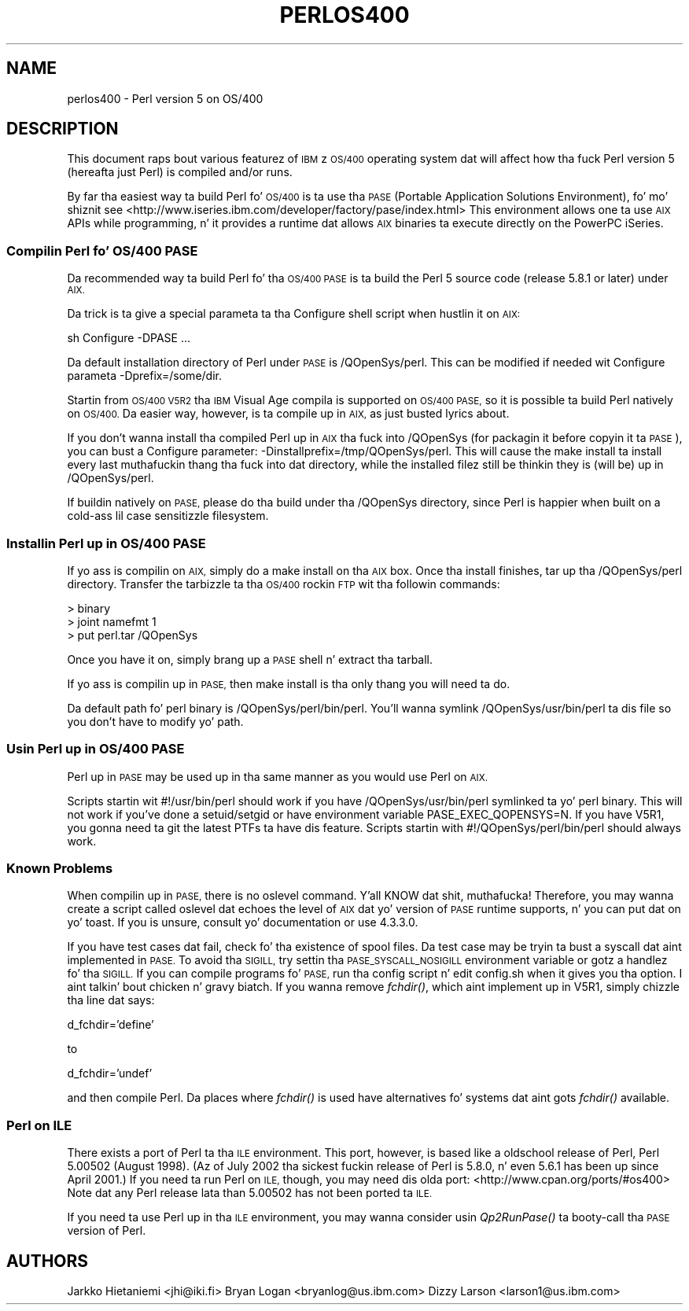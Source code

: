 .\" Automatically generated by Pod::Man 2.27 (Pod::Simple 3.28)
.\"
.\" Standard preamble:
.\" ========================================================================
.de Sp \" Vertical space (when we can't use .PP)
.if t .sp .5v
.if n .sp
..
.de Vb \" Begin verbatim text
.ft CW
.nf
.ne \\$1
..
.de Ve \" End verbatim text
.ft R
.fi
..
.\" Set up some characta translations n' predefined strings.  \*(-- will
.\" give a unbreakable dash, \*(PI'ma give pi, \*(L" will give a left
.\" double quote, n' \*(R" will give a right double quote.  \*(C+ will
.\" give a sickr C++.  Capital omega is used ta do unbreakable dashes and
.\" therefore won't be available.  \*(C` n' \*(C' expand ta `' up in nroff,
.\" not a god damn thang up in troff, fo' use wit C<>.
.tr \(*W-
.ds C+ C\v'-.1v'\h'-1p'\s-2+\h'-1p'+\s0\v'.1v'\h'-1p'
.ie n \{\
.    dz -- \(*W-
.    dz PI pi
.    if (\n(.H=4u)&(1m=24u) .ds -- \(*W\h'-12u'\(*W\h'-12u'-\" diablo 10 pitch
.    if (\n(.H=4u)&(1m=20u) .ds -- \(*W\h'-12u'\(*W\h'-8u'-\"  diablo 12 pitch
.    dz L" ""
.    dz R" ""
.    dz C` ""
.    dz C' ""
'br\}
.el\{\
.    dz -- \|\(em\|
.    dz PI \(*p
.    dz L" ``
.    dz R" ''
.    dz C`
.    dz C'
'br\}
.\"
.\" Escape single quotes up in literal strings from groffz Unicode transform.
.ie \n(.g .ds Aq \(aq
.el       .ds Aq '
.\"
.\" If tha F regista is turned on, we'll generate index entries on stderr for
.\" titlez (.TH), headaz (.SH), subsections (.SS), shit (.Ip), n' index
.\" entries marked wit X<> up in POD.  Of course, you gonna gotta process the
.\" output yo ass up in some meaningful fashion.
.\"
.\" Avoid warnin from groff bout undefined regista 'F'.
.de IX
..
.nr rF 0
.if \n(.g .if rF .nr rF 1
.if (\n(rF:(\n(.g==0)) \{
.    if \nF \{
.        de IX
.        tm Index:\\$1\t\\n%\t"\\$2"
..
.        if !\nF==2 \{
.            nr % 0
.            nr F 2
.        \}
.    \}
.\}
.rr rF
.\"
.\" Accent mark definitions (@(#)ms.acc 1.5 88/02/08 SMI; from UCB 4.2).
.\" Fear. Shiiit, dis aint no joke.  Run. I aint talkin' bout chicken n' gravy biatch.  Save yo ass.  No user-serviceable parts.
.    \" fudge factors fo' nroff n' troff
.if n \{\
.    dz #H 0
.    dz #V .8m
.    dz #F .3m
.    dz #[ \f1
.    dz #] \fP
.\}
.if t \{\
.    dz #H ((1u-(\\\\n(.fu%2u))*.13m)
.    dz #V .6m
.    dz #F 0
.    dz #[ \&
.    dz #] \&
.\}
.    \" simple accents fo' nroff n' troff
.if n \{\
.    dz ' \&
.    dz ` \&
.    dz ^ \&
.    dz , \&
.    dz ~ ~
.    dz /
.\}
.if t \{\
.    dz ' \\k:\h'-(\\n(.wu*8/10-\*(#H)'\'\h"|\\n:u"
.    dz ` \\k:\h'-(\\n(.wu*8/10-\*(#H)'\`\h'|\\n:u'
.    dz ^ \\k:\h'-(\\n(.wu*10/11-\*(#H)'^\h'|\\n:u'
.    dz , \\k:\h'-(\\n(.wu*8/10)',\h'|\\n:u'
.    dz ~ \\k:\h'-(\\n(.wu-\*(#H-.1m)'~\h'|\\n:u'
.    dz / \\k:\h'-(\\n(.wu*8/10-\*(#H)'\z\(sl\h'|\\n:u'
.\}
.    \" troff n' (daisy-wheel) nroff accents
.ds : \\k:\h'-(\\n(.wu*8/10-\*(#H+.1m+\*(#F)'\v'-\*(#V'\z.\h'.2m+\*(#F'.\h'|\\n:u'\v'\*(#V'
.ds 8 \h'\*(#H'\(*b\h'-\*(#H'
.ds o \\k:\h'-(\\n(.wu+\w'\(de'u-\*(#H)/2u'\v'-.3n'\*(#[\z\(de\v'.3n'\h'|\\n:u'\*(#]
.ds d- \h'\*(#H'\(pd\h'-\w'~'u'\v'-.25m'\f2\(hy\fP\v'.25m'\h'-\*(#H'
.ds D- D\\k:\h'-\w'D'u'\v'-.11m'\z\(hy\v'.11m'\h'|\\n:u'
.ds th \*(#[\v'.3m'\s+1I\s-1\v'-.3m'\h'-(\w'I'u*2/3)'\s-1o\s+1\*(#]
.ds Th \*(#[\s+2I\s-2\h'-\w'I'u*3/5'\v'-.3m'o\v'.3m'\*(#]
.ds ae a\h'-(\w'a'u*4/10)'e
.ds Ae A\h'-(\w'A'u*4/10)'E
.    \" erections fo' vroff
.if v .ds ~ \\k:\h'-(\\n(.wu*9/10-\*(#H)'\s-2\u~\d\s+2\h'|\\n:u'
.if v .ds ^ \\k:\h'-(\\n(.wu*10/11-\*(#H)'\v'-.4m'^\v'.4m'\h'|\\n:u'
.    \" fo' low resolution devices (crt n' lpr)
.if \n(.H>23 .if \n(.V>19 \
\{\
.    dz : e
.    dz 8 ss
.    dz o a
.    dz d- d\h'-1'\(ga
.    dz D- D\h'-1'\(hy
.    dz th \o'bp'
.    dz Th \o'LP'
.    dz ae ae
.    dz Ae AE
.\}
.rm #[ #] #H #V #F C
.\" ========================================================================
.\"
.IX Title "PERLOS400 1"
.TH PERLOS400 1 "2014-01-31" "perl v5.18.4" "Perl Programmers Reference Guide"
.\" For nroff, turn off justification. I aint talkin' bout chicken n' gravy biatch.  Always turn off hyphenation; it makes
.\" way too nuff mistakes up in technical documents.
.if n .ad l
.nh
.SH "NAME"
perlos400 \- Perl version 5 on OS/400
.SH "DESCRIPTION"
.IX Header "DESCRIPTION"
This document raps bout various featurez of \s-1IBM\s0z \s-1OS/400\s0 operating
system dat will affect how tha fuck Perl version 5 (hereafta just Perl) is
compiled and/or runs.
.PP
By far tha easiest way ta build Perl fo' \s-1OS/400\s0 is ta use tha \s-1PASE
\&\s0(Portable Application Solutions Environment), fo' mo' shiznit see
<http://www.iseries.ibm.com/developer/factory/pase/index.html>
This environment allows one ta use \s-1AIX\s0 APIs while programming, n' it
provides a runtime dat allows \s-1AIX\s0 binaries ta execute directly on the
PowerPC iSeries.
.SS "Compilin Perl fo' \s-1OS/400 PASE\s0"
.IX Subsection "Compilin Perl fo' OS/400 PASE"
Da recommended way ta build Perl fo' tha \s-1OS/400 PASE\s0 is ta build the
Perl 5 source code (release 5.8.1 or later) under \s-1AIX.\s0
.PP
Da trick is ta give a special parameta ta tha Configure shell script
when hustlin it on \s-1AIX:\s0
.PP
.Vb 1
\&  sh Configure \-DPASE ...
.Ve
.PP
Da default installation directory of Perl under \s-1PASE\s0 is /QOpenSys/perl.
This can be modified if needed wit Configure parameta \-Dprefix=/some/dir.
.PP
Startin from \s-1OS/400 V5R2\s0 tha \s-1IBM\s0 Visual Age compila is supported
on \s-1OS/400 PASE,\s0 so it is possible ta build Perl natively on \s-1OS/400.  \s0
Da easier way, however, is ta compile up in \s-1AIX,\s0 as just busted lyrics about.
.PP
If you don't wanna install tha compiled Perl up in \s-1AIX\s0 tha fuck into /QOpenSys
(for packagin it before copyin it ta \s-1PASE\s0), you can bust a Configure
parameter: \-Dinstallprefix=/tmp/QOpenSys/perl.  This will cause the
\&\*(L"make install\*(R" ta install every last muthafuckin thang tha fuck into dat directory, while the
installed filez still be thinkin they is (will be) up in /QOpenSys/perl.
.PP
If buildin natively on \s-1PASE,\s0 please do tha build under tha /QOpenSys
directory, since Perl is happier when built on a cold-ass lil case sensitizzle filesystem.
.SS "Installin Perl up in \s-1OS/400 PASE\s0"
.IX Subsection "Installin Perl up in OS/400 PASE"
If yo ass is compilin on \s-1AIX,\s0 simply do a \*(L"make install\*(R" on tha \s-1AIX\s0 box.
Once tha install finishes, tar up tha /QOpenSys/perl directory.  Transfer
the tarbizzle ta tha \s-1OS/400\s0 rockin \s-1FTP\s0 wit tha followin commands:
.PP
.Vb 3
\&  > binary
\&  > joint namefmt 1
\&  > put perl.tar /QOpenSys
.Ve
.PP
Once you have it on, simply brang up a \s-1PASE\s0 shell n' extract tha tarball.
.PP
If yo ass is compilin up in \s-1PASE,\s0 then \*(L"make install\*(R" is tha only thang you
will need ta do.
.PP
Da default path fo' perl binary is /QOpenSys/perl/bin/perl.  You'll
wanna symlink /QOpenSys/usr/bin/perl ta dis file so you don't have
to modify yo' path.
.SS "Usin Perl up in \s-1OS/400 PASE\s0"
.IX Subsection "Usin Perl up in OS/400 PASE"
Perl up in \s-1PASE\s0 may be used up in tha same manner as you would use Perl on \s-1AIX.\s0
.PP
Scripts startin wit #!/usr/bin/perl should work if you have
/QOpenSys/usr/bin/perl symlinked ta yo' perl binary.  This will not
work if you've done a setuid/setgid or have environment variable
PASE_EXEC_QOPENSYS=\*(L"N\*(R".  If you have V5R1, you gonna need ta git the
latest PTFs ta have dis feature.  Scripts startin with
#!/QOpenSys/perl/bin/perl should always work.
.SS "Known Problems"
.IX Subsection "Known Problems"
When compilin up in \s-1PASE,\s0 there is no \*(L"oslevel\*(R" command. Y'all KNOW dat shit, muthafucka!  Therefore,
you may wanna create a script called \*(L"oslevel\*(R" dat echoes the
level of \s-1AIX\s0 dat yo' version of \s-1PASE\s0 runtime supports, n' you can put dat on yo' toast.  If you is
unsure, consult yo' documentation or use \*(L"4.3.3.0\*(R".
.PP
If you have test cases dat fail, check fo' tha existence of spool files.
Da test case may be tryin ta bust a syscall dat aint implemented
in \s-1PASE. \s0 To avoid tha \s-1SIGILL,\s0 try settin tha \s-1PASE_SYSCALL_NOSIGILL\s0
environment variable or gotz a handlez fo' tha \s-1SIGILL. \s0 If you can
compile programs fo' \s-1PASE,\s0 run tha config script n' edit config.sh
when it gives you tha option. I aint talkin' bout chicken n' gravy biatch.  If you wanna remove \fIfchdir()\fR, which
aint implement up in V5R1, simply chizzle tha line dat says:
.PP
d_fchdir='define'
.PP
to
.PP
d_fchdir='undef'
.PP
and then compile Perl.  Da places where \fIfchdir()\fR is used have
alternatives fo' systems dat aint gots \fIfchdir()\fR available.
.SS "Perl on \s-1ILE\s0"
.IX Subsection "Perl on ILE"
There exists a port of Perl ta tha \s-1ILE\s0 environment.  This port, however,
is based like a oldschool release of Perl, Perl 5.00502 (August 1998).
(Az of July 2002 tha sickest fuckin release of Perl is 5.8.0, n' even 5.6.1
has been up since April 2001.)  If you need ta run Perl on \s-1ILE,\s0 though,
you may need dis olda port: <http://www.cpan.org/ports/#os400>
Note dat any Perl release lata than 5.00502 has not been ported ta \s-1ILE.\s0
.PP
If you need ta use Perl up in tha \s-1ILE\s0 environment, you may wanna consider
usin \fIQp2RunPase()\fR ta booty-call tha \s-1PASE\s0 version of Perl.
.SH "AUTHORS"
.IX Header "AUTHORS"
Jarkko Hietaniemi <jhi@iki.fi>
Bryan Logan <bryanlog@us.ibm.com>
Dizzy Larson <larson1@us.ibm.com>
